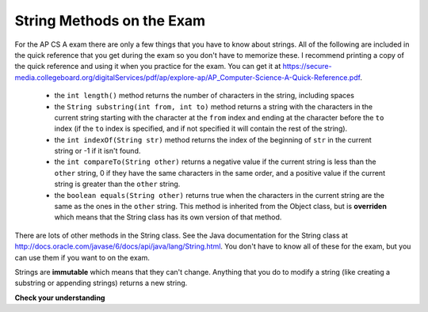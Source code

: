 .. qnum::
   :prefix: 4-2-
   :start: 1

String Methods on the Exam
==============================

..	index::
	pair: String; length
	pair: String; substring
	pair: String; indexOf
	pair: String; compareTo
	pair: String; equals

For the AP CS A exam there are only a few things that you have to know about strings.  All of the following are included in the quick reference that you get during the exam so you don't have to memorize these.  I recommend printing a copy of the quick reference and using it when you practice for the exam.  You can get it at https://secure-media.collegeboard.org/digitalServices/pdf/ap/explore-ap/AP_Computer-Science-A-Quick-Reference.pdf.  

    -  the ``int length()`` method returns the number of characters in the string, including spaces
    
    -  the ``String substring(int from, int to)`` method returns a string with the characters in the current string starting with the character at the ``from`` index and ending at the character before the ``to`` index (if the ``to`` index is specified, and if not specified it will contain the rest of the string).  
    
    -  the ``int indexOf(String str)`` method returns the index of the beginning of ``str`` in the current string or -1 if it isn't found.  
    
    -  the ``int compareTo(String other)`` returns a negative value if the current string is less than the ``other`` string, 0 if they have the same characters in the same order, and a positive value if the current string is greater than the ``other`` string.     
    
    -  the ``boolean equals(String other)`` returns true when the characters in the current string are the same as the ones in the ``other`` string.  This method is inherited from the Object class, but is **overriden** which means that the String class has its own version of that method.  
    
There are lots of other methods in the String class.  See the Java documentation for the String class at http://docs.oracle.com/javase/6/docs/api/java/lang/String.html.  You don't have to know all of these for the exam, but you can use them if you want to on the exam. 

Strings are **immutable** which means that they can't change. Anything that you do to modify a string (like creating a substring or appending strings) returns a new string.

**Check your understanding**

.. mchoicemf:: qsb_1
   :answer_a: Hi
   :answer_b: hi
   :answer_c: H
   :answer_d: h
   :correct: a
   :feedback_a: Strings are immutable, meaning they don't change.  Any method that that changes a string returns a new string.  So s1 never changes.  
   :feedback_b: This would be true if the question was what is the value of s2 and it was substring(0,2) not (0,1)
   :feedback_c: This would be true if the question was what is the value of s2, not s1.  
   :feedback_d: This would be true if the question was what is the value of s3, not s1. 

   What is the value of s1 after the following code executes?
   
   .. code-block:: java 

     String s1 = "Hi"; 
     String s2 = s1.substring(0,1);
     String s3 = s2.toLowerCase();
    
.. mchoicemf:: qsb_2
   :answer_a: Hi
   :answer_b: hi
   :answer_c: H
   :answer_d: h
   :correct: d
   :feedback_a: Is this the value of s3?  What does toLowerCase do?
   :feedback_b: How does substring work?  Does it include the character at the end index?
   :feedback_c: What does toLowerCase do?
   :feedback_d: s2 is set to just "H" and s3 is set to changing all characters in s2 to lower case.

   What is the value of s3 after the following code executes?
   
   .. code-block:: java

     String s1 = "Hi"; 
     String s2 = s1.substring(0,1);
     String s3 = s2.toLowerCase();
     
.. mchoicemf:: qsb_3
   :answer_a: 2
   :answer_b: 1
   :answer_c: 4
   :answer_d: -1
   :correct: b
   :feedback_a: The first character is at index 0 in a string.  
   :feedback_b: The method indexOf returns the first position of the passed str in the current string starting from the left (from 0).  
   :feedback_c: Does indexOf start from the left or right? 
   :feedback_d: Does the string contain a b?  

   What is the value of pos after the following code executes?
   
   .. code-block:: java 

     String s1 = "abccba";
     int pos = s1.indexOf("b");
     
.. mchoicemf:: qsb_4
   :answer_a: 7
   :answer_b: 8
   :answer_c: 9
   :correct: c
   :feedback_a: Count spaces and punctuation in the length. 
   :feedback_b: Did you forget to count a space or punctuation?  
   :feedback_c: The length method returns the number of characters including spaces and punctuation.   

   What is the value of len after the following executes?
   
   .. code-block:: java 

     String s1 = "Miss you!";
     int len = s1.length();
     
.. mchoicemf:: qsb_5
   :answer_a: hi th
   :answer_b: hi the
   :answer_c: hi ther
   :answer_d: hi there
   :correct: a
   :feedback_a: The substring method returns the string starting at the first index and not including the last index.  The method indexOf returns the index of the first place the string occurs.  
   :feedback_b: This would be correct if substring returned all characters between the first index and last index, but does it?
   :feedback_c: This would be correct if indexOf returned the last position the string str was found in the current string, does it?
   :feedback_d: This would be correct if indexOf returned the last position the string str was found in the current string and if substring included all characters between the start and end index.  Check both of these.

   What is the value of s2 after the following code executes?
   
   .. code-block:: java 

     String s1 = new String("hi there");
     int pos = s1.indexOf("e");
     String s2 = s1.substring(0,pos);